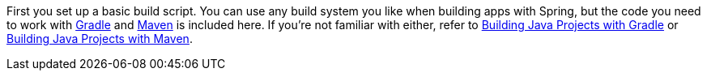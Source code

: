 

:linkattrs:

First you set up a basic build script. You can use any build system you like when building apps with Spring, but the code you need to work with http://gradle.org[Gradle] and https://maven.apache.org[Maven] is included here. If you're not familiar with either, refer to link:/guides/gs/gradle[Building Java Projects with Gradle] or link:/guides/gs/maven[Building Java Projects with Maven].
